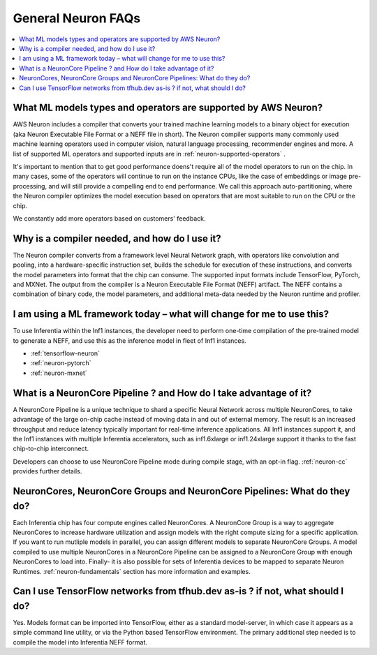 General Neuron FAQs
===================

.. contents::
   :local:
   :depth: 1

What ML models types and operators are supported by AWS Neuron?
~~~~~~~~~~~~~~~~~~~~~~~~~~~~~~~~~~~~~~~~~~~~~~~~~~~~~~~~~~~~~~~~~~

AWS Neuron includes a compiler that converts your trained machine
learning models to a binary object for execution (aka Neuron Executable File Format or a NEFF file in short). The Neuron
compiler supports many commonly used machine learning operators used in computer vision, natural language processing, recommender engines and more. A list of supported ML operators and supported inputs are in :ref:`neuron-supported-operators` .

It's important to mention that to get good performance doens't require all of the model operators to run on the chip. In many cases, some of the operators will continue to run on the instance CPUs, like the case of embeddings or image pre-processing, and will still provide a compelling end to end performance. We call this approach auto-partitioning, where the Neuron compiler optimizes the model execution based on operators that are most suitable to run on the CPU or the chip.

We constantly add more operators based on customers' feedback.

Why is a compiler needed, and how do I use it?
~~~~~~~~~~~~~~~~~~~~~~~~~~~~~~~~~~~~~~~~~~~~~~~~~

The Neuron compiler converts from a framework level Neural Network
graph, with operators like convolution and pooling, into a
hardware-specific instruction set, builds the schedule for
execution of these instructions, and converts the model parameters into
format that the chip can consume. The supported input formats include
TensorFlow, PyTorch, and MXNet. The output from the
compiler is a Neuron Executable File Format (NEFF) artifact. The NEFF
contains a combination of binary code, the model parameters, and
additional meta-data needed by the Neuron runtime and profiler.

I am using a ML framework today – what will change for me to use this?
~~~~~~~~~~~~~~~~~~~~~~~~~~~~~~~~~~~~~~~~~~~~~~~~~~~~~~~~~~~~~~~~~~~~~~~~~

To use Inferentia within the Inf1 instances, the developer need to perform one-time compilation
of the pre-trained model to generate a NEFF, and use this as the inference
model in fleet of Inf1 instances.

-  :ref:`tensorflow-neuron`
-  :ref:`neuron-pytorch`
-  :ref:`neuron-mxnet`

What is a NeuronCore Pipeline ? and How do I take advantage of it?
~~~~~~~~~~~~~~~~~~~~~~~~~~~~~~~~~~~~~~~~~~~~~~~~~~~~~~~~~~~~~~~~~~~~~

A NeuronCore Pipeline is a unique technique to shard a specific Neural
Network across multiple NeuronCores, to take advantage of the large
on-chip cache instead of moving data in and out of external memory. The result is an increased throughput and reduce latency
typically important for real-time inference applications. All Inf1 instances support it, and the Inf1
instances with multiple Inferentia accelerators, such as inf1.6xlarge or
inf1.24xlarge support it thanks to the fast chip-to-chip interconnect.

Developers can choose to use NeuronCore Pipeline mode during compile
stage, with an opt-in flag. :ref:`neuron-cc` provides further details.

NeuronCores, NeuronCore Groups and NeuronCore Pipelines: What do they do?
~~~~~~~~~~~~~~~~~~~~~~~~~~~~~~~~~~~~~~~~~~~~~~~~~~~~~~~~~~~~~~~~~~~~~~~~~~~~

Each Inferentia chip has four compute engines called NeuronCores. A
NeuronCore Group is a way to aggregate NeuronCores to increase hardware
utilization and assign models with the right compute sizing for a
specific application. If you want to run mutliple models in parallel,
you can assign different models to separate NeuronCore Groups. A model
compiled to use multiple NeuronCores in a NeuronCore Pipeline can be
assigned to a NeuronCore Group with enough NeuronCores to load into.
Finally- it is also possible for sets of Inferentia devices to be mapped
to separate Neuron Runtimes. :ref:`neuron-fundamentals` section has more
information and examples.

Can I use TensorFlow networks from tfhub.dev as-is ? if not, what should I do?
~~~~~~~~~~~~~~~~~~~~~~~~~~~~~~~~~~~~~~~~~~~~~~~~~~~~~~~~~~~~~~~~~~~~~~~~~~~~~~~~~

Yes. Models format can be imported into TensorFlow, either as a standard
model-server, in which case it appears as a simple command line utility,
or via the Python based TensorFlow environment. The primary additional
step needed is to compile the model into Inferentia NEFF format.
